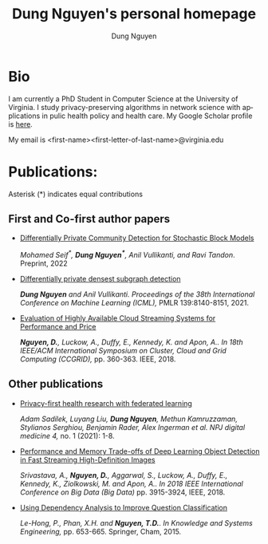 # DAILY TODO -*- mode: org -*-
#+STARTUP: showall
#+TODO: TODO IN-PROGRESS DELAY DONE
#+TAGS: URGENT(u) EMACS(e) RESEARCH(r) HOME(h) CLASS(c) BOOK(b)
#+TITLE: Dung Nguyen's personal homepage
#+AUTHOR: Dung Nguyen
#+EMAIL: <first_name><first_letter_of_last_name>@virginia.edu
#+LANGUAGE:  en
#+INFOJS_OPT: view:showall toc:t ltoc:t mouse:underline path:http://orgmode.org/org-info.js
#+LINK_HOME: https://dungxnguyen.github.io
#+LINK_UP: https://dungxnguyen.github.io
#+HTML_HEAD: <link rel="stylesheet" type="text/css" href="../css/notebook.css" />

* Bio
I am currently a PhD Student in Computer Science at the University of Virginia. I study privacy-preserving algorithms in network science with applications in pulic health policy and health care. My Google Scholar profile is [[https://scholar.google.com/citations?user=Z8kTDGe93uYC&hl=en&oi=ao][here]].

My email is <first-name><first-letter-of-last-name>@virginia.edu
* Publications:
Asterisk (*) indicates equal contributions

** First and Co-first author papers
  - [[https://arxiv.org/pdf/2202.00636][Differentially Private Community Detection for Stochastic Block Models]]

    /Mohamed Seif^*, *Dung Nguyen^**, Anil Vullikanti, and Ravi Tandon/. Preprint, 2022

  - [[https://proceedings.mlr.press/v139/nguyen21i.html][Differentially private densest subgraph detection]]

    /*Dung Nguyen* and Anil Vullikanti. Proceedings of the 38th International Conference on Machine Learning (ICML),/ PMLR 139:8140-8151, 2021.

  - [[https://ieeexplore.ieee.org/abstract/document/8411045][Evaluation of Highly Available Cloud Streaming Systems for Performance and Price]]

    /*Nguyen, D.*, Luckow, A., Duffy, E., Kennedy, K. and Apon, A.. In 18th IEEE/ACM International Symposium on Cluster, Cloud and Grid Computing (CCGRID),/ pp. 360-363. IEEE, 2018.

** Other publications
  - [[https://www.nature.com/articles/s41746-021-00489-2][Privacy-first health research with federated learning]]

    /Adam Sadilek, Luyang Liu, *Dung Nguyen*, Methun Kamruzzaman, Stylianos Serghiou, Benjamin Rader, Alex Ingerman et al. NPJ digital medicine 4,/ no. 1 (2021): 1-8.

  - [[https://ieeexplore.ieee.org/abstract/document/8622389][Performance and Memory Trade-offs of Deep Learning Object Detection in Fast Streaming High-Definition Images]]
  
    /Srivastava, A., *Nguyen, D.*, Aggarwal, S., Luckow, A., Duffy, E., Kennedy, K., Ziolkowski, M. and Apon, A.. In 2018 IEEE International Conference on Big Data (Big Data)/ pp. 3915-3924, IEEE, 2018.

  - [[https://link.springer.com/chapter/10.1007/978-3-319-11680-8_52][Using Dependency Analysis to Improve Question Classification]]

    /Le-Hong, P., Phan, X.H. and *Nguyen, T.D.*. In Knowledge and Systems Engineering,/ pp. 653-665. Springer, Cham, 2015.
